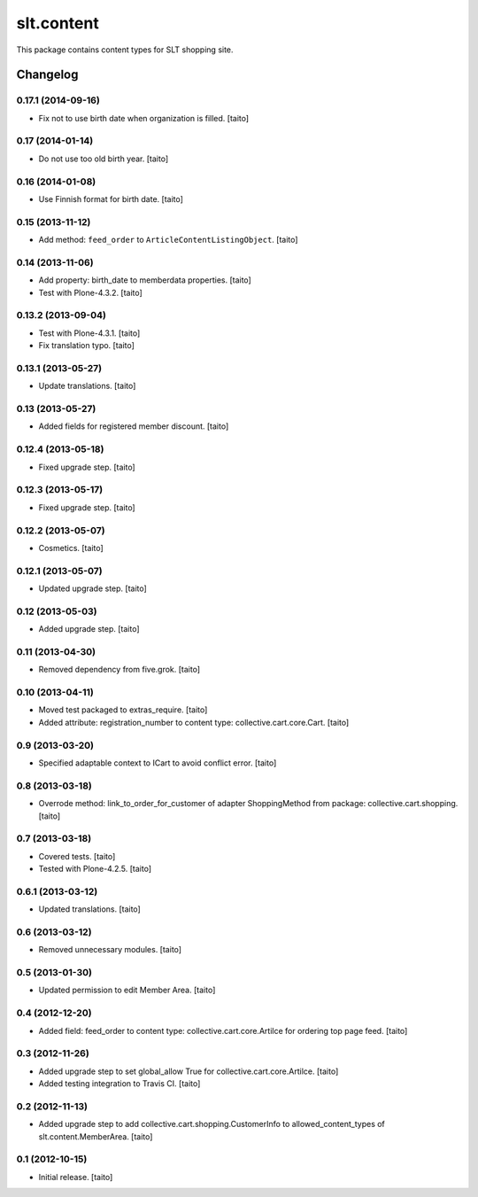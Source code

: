 ===========
slt.content
===========

This package contains content types for SLT shopping site.

Changelog
---------

0.17.1 (2014-09-16)
===================

- Fix not to use birth date when organization is filled. [taito]

0.17 (2014-01-14)
=================

- Do not use too old birth year. [taito]

0.16 (2014-01-08)
=================

- Use Finnish format for birth date. [taito]

0.15 (2013-11-12)
=================

- Add method: ``feed_order`` to ``ArticleContentListingObject``. [taito]

0.14 (2013-11-06)
=================

- Add property: birth_date to memberdata properties. [taito]
- Test with Plone-4.3.2. [taito]

0.13.2 (2013-09-04)
===================

- Test with Plone-4.3.1. [taito]
- Fix translation typo. [taito]

0.13.1 (2013-05-27)
===================

- Update translations. [taito]

0.13 (2013-05-27)
=================

- Added fields for registered member discount. [taito]

0.12.4 (2013-05-18)
===================

- Fixed upgrade step. [taito]

0.12.3 (2013-05-17)
===================

- Fixed upgrade step. [taito]

0.12.2 (2013-05-07)
===================

- Cosmetics. [taito]

0.12.1 (2013-05-07)
===================

- Updated upgrade step. [taito]

0.12 (2013-05-03)
=================

- Added upgrade step. [taito]

0.11 (2013-04-30)
=================

- Removed dependency from five.grok. [taito]

0.10 (2013-04-11)
=================

- Moved test packaged to extras_require. [taito]
- Added attribute: registration_number to content type: collective.cart.core.Cart. [taito]

0.9 (2013-03-20)
================

- Specified adaptable context to ICart to avoid conflict error. [taito]

0.8 (2013-03-18)
================

- Overrode method: link_to_order_for_customer of adapter ShoppingMethod from package: collective.cart.shopping. [taito]

0.7 (2013-03-18)
================

- Covered tests. [taito]
- Tested with Plone-4.2.5. [taito]

0.6.1 (2013-03-12)
==================

- Updated translations. [taito]

0.6 (2013-03-12)
================

- Removed unnecessary modules. [taito]

0.5 (2013-01-30)
================

- Updated permission to edit Member Area. [taito]

0.4 (2012-12-20)
================

- Added field: feed_order to content type: collective.cart.core.Artilce for ordering top page feed. [taito]

0.3 (2012-11-26)
================

- Added upgrade step to set global_allow True for collective.cart.core.Artilce.
  [taito]
- Added testing integration to Travis CI. [taito]

0.2 (2012-11-13)
================

- Added upgrade step to add collective.cart.shopping.CustomerInfo
  to allowed_content_types of slt.content.MemberArea.
  [taito]

0.1 (2012-10-15)
================

- Initial release. [taito]
